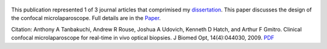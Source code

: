 .. title: Clinical confocal microlaparoscope for real-time in vivo optical biopsies
.. slug: clinical-confocal-microlaparoscope-for-real-time-in-vivo-optical-biopsies
.. date: 2009-07-01 06:04:52 UTC-07:00
.. tags: 
.. category: 
.. link: 
.. description: 
.. type: text

.. figure:: /Papers/2009_JBO_Clinical_Tanbakuchi.jpg

This publication represented 1 of 3 journal articles that comprimised my
`dissertation </Papers/2009_TanbakuchiDissertation.pdf>`__. This paper discusses
the design of the confocal microlaparoscope. Full details are in the
`Paper </Papers/2009_JBO_Clinical_Tanbakuchi.pdf>`__.


Citation: Anthony A Tanbakuchi, Andrew R Rouse, Joshua A Udovich, Kenneth D
Hatch, and Arthur F Gmitro. Clinical confocal microlaparoscope for
real-time in vivo optical biopsies. J Biomed Opt, 14(4):044030, 2009.
`PDF </Papers/2009_JBO_Clinical_Tanbakuchi.pdf>`__
